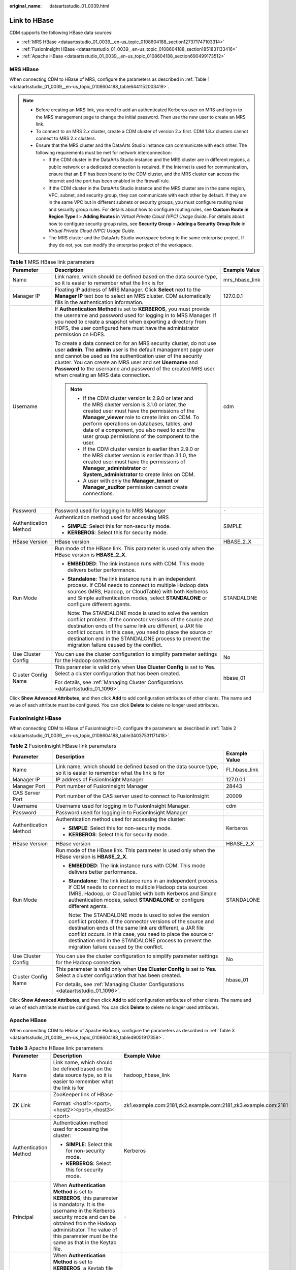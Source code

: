 :original_name: dataartsstudio_01_0039.html

.. _dataartsstudio_01_0039:

Link to HBase
=============

CDM supports the following HBase data sources:

-  :ref:`MRS HBase <dataartsstudio_01_0039__en-us_topic_0108604188_section127371747103314>`
-  :ref:`FusionInsight HBase <dataartsstudio_01_0039__en-us_topic_0108604188_section1851831133416>`
-  :ref:`Apache HBase <dataartsstudio_01_0039__en-us_topic_0108604188_section690499173512>`

.. _dataartsstudio_01_0039__en-us_topic_0108604188_section127371747103314:

MRS HBase
---------

When connecting CDM to HBase of MRS, configure the parameters as described in :ref:`Table 1 <dataartsstudio_01_0039__en-us_topic_0108604188_table6441152003419>`.

.. note::

   -  Before creating an MRS link, you need to add an authenticated Kerberos user on MRS and log in to the MRS management page to change the initial password. Then use the new user to create an MRS link.

   -  To connect to an MRS 2.\ *x* cluster, create a CDM cluster of version 2.\ *x* first. CDM 1.8.\ *x* clusters cannot connect to MRS 2.\ *x* clusters.

   -  Ensure that the MRS cluster and the DataArts Studio instance can communicate with each other. The following requirements must be met for network interconnection:

      -  If the CDM cluster in the DataArts Studio instance and the MRS cluster are in different regions, a public network or a dedicated connection is required. If the Internet is used for communication, ensure that an EIP has been bound to the CDM cluster, and the MRS cluster can access the Internet and the port has been enabled in the firewall rule.
      -  If the CDM cluster in the DataArts Studio instance and the MRS cluster are in the same region, VPC, subnet, and security group, they can communicate with each other by default. If they are in the same VPC but in different subnets or security groups, you must configure routing rules and security group rules. For details about how to configure routing rules, see **Custom Route in Region Type I** > **Adding Routes** in *Virtual Private Cloud (VPC) Usage Guide*. For details about how to configure security group rules, see **Security Group** > **Adding a Security Group Rule** in *Virtual Private Cloud (VPC) Usage Guide*.
      -  The MRS cluster and the DataArts Studio workspace belong to the same enterprise project. If they do not, you can modify the enterprise project of the workspace.

.. _dataartsstudio_01_0039__en-us_topic_0108604188_table6441152003419:

.. table:: **Table 1** MRS HBase link parameters

   +-----------------------+-------------------------------------------------------------------------------------------------------------------------------------------------------------------------------------------------------------------------------------------------------------------------------------------------------------------------------------------------------------------------------+-----------------------+
   | Parameter             | Description                                                                                                                                                                                                                                                                                                                                                                   | Example Value         |
   +=======================+===============================================================================================================================================================================================================================================================================================================================================================================+=======================+
   | Name                  | Link name, which should be defined based on the data source type, so it is easier to remember what the link is for                                                                                                                                                                                                                                                            | mrs_hbase_link        |
   +-----------------------+-------------------------------------------------------------------------------------------------------------------------------------------------------------------------------------------------------------------------------------------------------------------------------------------------------------------------------------------------------------------------------+-----------------------+
   | Manager IP            | Floating IP address of MRS Manager. Click **Select** next to the **Manager IP** text box to select an MRS cluster. CDM automatically fills in the authentication information.                                                                                                                                                                                                 | 127.0.0.1             |
   +-----------------------+-------------------------------------------------------------------------------------------------------------------------------------------------------------------------------------------------------------------------------------------------------------------------------------------------------------------------------------------------------------------------------+-----------------------+
   | Username              | If **Authentication Method** is set to **KERBEROS**, you must provide the username and password used for logging in to MRS Manager. If you need to create a snapshot when exporting a directory from HDFS, the user configured here must have the administrator permission on HDFS.                                                                                           | cdm                   |
   |                       |                                                                                                                                                                                                                                                                                                                                                                               |                       |
   |                       | To create a data connection for an MRS security cluster, do not use user **admin**. The **admin** user is the default management page user and cannot be used as the authentication user of the security cluster. You can create an MRS user and set **Username** and **Password** to the username and password of the created MRS user when creating an MRS data connection. |                       |
   |                       |                                                                                                                                                                                                                                                                                                                                                                               |                       |
   |                       | .. note::                                                                                                                                                                                                                                                                                                                                                                     |                       |
   |                       |                                                                                                                                                                                                                                                                                                                                                                               |                       |
   |                       |    -  If the CDM cluster version is 2.9.0 or later and the MRS cluster version is 3.1.0 or later, the created user must have the permissions of the **Manager_viewer** role to create links on CDM. To perform operations on databases, tables, and data of a component, you also need to add the user group permissions of the component to the user.                        |                       |
   |                       |    -  If the CDM cluster version is earlier than 2.9.0 or the MRS cluster version is earlier than 3.1.0, the created user must have the permissions of **Manager_administrator** or **System_administrator** to create links on CDM.                                                                                                                                          |                       |
   |                       |    -  A user with only the **Manager_tenant** or **Manager_auditor** permission cannot create connections.                                                                                                                                                                                                                                                                    |                       |
   +-----------------------+-------------------------------------------------------------------------------------------------------------------------------------------------------------------------------------------------------------------------------------------------------------------------------------------------------------------------------------------------------------------------------+-----------------------+
   | Password              | Password used for logging in to MRS Manager                                                                                                                                                                                                                                                                                                                                   | ``-``                 |
   +-----------------------+-------------------------------------------------------------------------------------------------------------------------------------------------------------------------------------------------------------------------------------------------------------------------------------------------------------------------------------------------------------------------------+-----------------------+
   | Authentication Method | Authentication method used for accessing MRS                                                                                                                                                                                                                                                                                                                                  | SIMPLE                |
   |                       |                                                                                                                                                                                                                                                                                                                                                                               |                       |
   |                       | -  **SIMPLE**: Select this for non-security mode.                                                                                                                                                                                                                                                                                                                             |                       |
   |                       | -  **KERBEROS**: Select this for security mode.                                                                                                                                                                                                                                                                                                                               |                       |
   +-----------------------+-------------------------------------------------------------------------------------------------------------------------------------------------------------------------------------------------------------------------------------------------------------------------------------------------------------------------------------------------------------------------------+-----------------------+
   | HBase Version         | HBase version                                                                                                                                                                                                                                                                                                                                                                 | HBASE_2_X             |
   +-----------------------+-------------------------------------------------------------------------------------------------------------------------------------------------------------------------------------------------------------------------------------------------------------------------------------------------------------------------------------------------------------------------------+-----------------------+
   | Run Mode              | Run mode of the HBase link. This parameter is used only when the HBase version is **HBASE_2_X**.                                                                                                                                                                                                                                                                              | STANDALONE            |
   |                       |                                                                                                                                                                                                                                                                                                                                                                               |                       |
   |                       | -  **EMBEDDED**: The link instance runs with CDM. This mode delivers better performance.                                                                                                                                                                                                                                                                                      |                       |
   |                       |                                                                                                                                                                                                                                                                                                                                                                               |                       |
   |                       | -  **Standalone**: The link instance runs in an independent process. If CDM needs to connect to multiple Hadoop data sources (MRS, Hadoop, or CloudTable) with both Kerberos and Simple authentication modes, select **STANDALONE** or configure different agents.                                                                                                            |                       |
   |                       |                                                                                                                                                                                                                                                                                                                                                                               |                       |
   |                       |    Note: The STANDALONE mode is used to solve the version conflict problem. If the connector versions of the source and destination ends of the same link are different, a JAR file conflict occurs. In this case, you need to place the source or destination end in the STANDALONE process to prevent the migration failure caused by the conflict.                         |                       |
   +-----------------------+-------------------------------------------------------------------------------------------------------------------------------------------------------------------------------------------------------------------------------------------------------------------------------------------------------------------------------------------------------------------------------+-----------------------+
   | Use Cluster Config    | You can use the cluster configuration to simplify parameter settings for the Hadoop connection.                                                                                                                                                                                                                                                                               | No                    |
   +-----------------------+-------------------------------------------------------------------------------------------------------------------------------------------------------------------------------------------------------------------------------------------------------------------------------------------------------------------------------------------------------------------------------+-----------------------+
   | Cluster Config Name   | This parameter is valid only when **Use Cluster Config** is set to **Yes**. Select a cluster configuration that has been created.                                                                                                                                                                                                                                             | hbase_01              |
   |                       |                                                                                                                                                                                                                                                                                                                                                                               |                       |
   |                       | For details, see :ref:`Managing Cluster Configurations <dataartsstudio_01_1096>`.                                                                                                                                                                                                                                                                                             |                       |
   +-----------------------+-------------------------------------------------------------------------------------------------------------------------------------------------------------------------------------------------------------------------------------------------------------------------------------------------------------------------------------------------------------------------------+-----------------------+

Click **Show Advanced Attributes**, and then click **Add** to add configuration attributes of other clients. The name and value of each attribute must be configured. You can click **Delete** to delete no longer used attributes.

.. _dataartsstudio_01_0039__en-us_topic_0108604188_section1851831133416:

FusionInsight HBase
-------------------

When connecting CDM to HBase of FusionInsight HD, configure the parameters as described in :ref:`Table 2 <dataartsstudio_01_0039__en-us_topic_0108604188_table34037531171418>`.

.. _dataartsstudio_01_0039__en-us_topic_0108604188_table34037531171418:

.. table:: **Table 2** FusionInsight HBase link parameters

   +-----------------------+-------------------------------------------------------------------------------------------------------------------------------------------------------------------------------------------------------------------------------------------------------------------------------------------------------------------------------------------------------+-----------------------+
   | Parameter             | Description                                                                                                                                                                                                                                                                                                                                           | Example Value         |
   +=======================+=======================================================================================================================================================================================================================================================================================================================================================+=======================+
   | Name                  | Link name, which should be defined based on the data source type, so it is easier to remember what the link is for                                                                                                                                                                                                                                    | FI_hbase_link         |
   +-----------------------+-------------------------------------------------------------------------------------------------------------------------------------------------------------------------------------------------------------------------------------------------------------------------------------------------------------------------------------------------------+-----------------------+
   | Manager IP            | IP address of FusionInsight Manager                                                                                                                                                                                                                                                                                                                   | 127.0.0.1             |
   +-----------------------+-------------------------------------------------------------------------------------------------------------------------------------------------------------------------------------------------------------------------------------------------------------------------------------------------------------------------------------------------------+-----------------------+
   | Manager Port          | Port number of FusionInsight Manager                                                                                                                                                                                                                                                                                                                  | 28443                 |
   +-----------------------+-------------------------------------------------------------------------------------------------------------------------------------------------------------------------------------------------------------------------------------------------------------------------------------------------------------------------------------------------------+-----------------------+
   | CAS Server Port       | Port number of the CAS server used to connect to FusionInsight                                                                                                                                                                                                                                                                                        | 20009                 |
   +-----------------------+-------------------------------------------------------------------------------------------------------------------------------------------------------------------------------------------------------------------------------------------------------------------------------------------------------------------------------------------------------+-----------------------+
   | Username              | Username used for logging in to FusionInsight Manager.                                                                                                                                                                                                                                                                                                | cdm                   |
   +-----------------------+-------------------------------------------------------------------------------------------------------------------------------------------------------------------------------------------------------------------------------------------------------------------------------------------------------------------------------------------------------+-----------------------+
   | Password              | Password used for logging in to FusionInsight Manager                                                                                                                                                                                                                                                                                                 | ``-``                 |
   +-----------------------+-------------------------------------------------------------------------------------------------------------------------------------------------------------------------------------------------------------------------------------------------------------------------------------------------------------------------------------------------------+-----------------------+
   | Authentication Method | Authentication method used for accessing the cluster:                                                                                                                                                                                                                                                                                                 | Kerberos              |
   |                       |                                                                                                                                                                                                                                                                                                                                                       |                       |
   |                       | -  **SIMPLE**: Select this for non-security mode.                                                                                                                                                                                                                                                                                                     |                       |
   |                       | -  **KERBEROS**: Select this for security mode.                                                                                                                                                                                                                                                                                                       |                       |
   +-----------------------+-------------------------------------------------------------------------------------------------------------------------------------------------------------------------------------------------------------------------------------------------------------------------------------------------------------------------------------------------------+-----------------------+
   | HBase Version         | HBase version                                                                                                                                                                                                                                                                                                                                         | HBASE_2_X             |
   +-----------------------+-------------------------------------------------------------------------------------------------------------------------------------------------------------------------------------------------------------------------------------------------------------------------------------------------------------------------------------------------------+-----------------------+
   | Run Mode              | Run mode of the HBase link. This parameter is used only when the HBase version is **HBASE_2_X**.                                                                                                                                                                                                                                                      | STANDALONE            |
   |                       |                                                                                                                                                                                                                                                                                                                                                       |                       |
   |                       | -  **EMBEDDED**: The link instance runs with CDM. This mode delivers better performance.                                                                                                                                                                                                                                                              |                       |
   |                       |                                                                                                                                                                                                                                                                                                                                                       |                       |
   |                       | -  **Standalone**: The link instance runs in an independent process. If CDM needs to connect to multiple Hadoop data sources (MRS, Hadoop, or CloudTable) with both Kerberos and Simple authentication modes, select **STANDALONE** or configure different agents.                                                                                    |                       |
   |                       |                                                                                                                                                                                                                                                                                                                                                       |                       |
   |                       |    Note: The STANDALONE mode is used to solve the version conflict problem. If the connector versions of the source and destination ends of the same link are different, a JAR file conflict occurs. In this case, you need to place the source or destination end in the STANDALONE process to prevent the migration failure caused by the conflict. |                       |
   +-----------------------+-------------------------------------------------------------------------------------------------------------------------------------------------------------------------------------------------------------------------------------------------------------------------------------------------------------------------------------------------------+-----------------------+
   | Use Cluster Config    | You can use the cluster configuration to simplify parameter settings for the Hadoop connection.                                                                                                                                                                                                                                                       | No                    |
   +-----------------------+-------------------------------------------------------------------------------------------------------------------------------------------------------------------------------------------------------------------------------------------------------------------------------------------------------------------------------------------------------+-----------------------+
   | Cluster Config Name   | This parameter is valid only when **Use Cluster Config** is set to **Yes**. Select a cluster configuration that has been created.                                                                                                                                                                                                                     | hbase_01              |
   |                       |                                                                                                                                                                                                                                                                                                                                                       |                       |
   |                       | For details, see :ref:`Managing Cluster Configurations <dataartsstudio_01_1096>`.                                                                                                                                                                                                                                                                     |                       |
   +-----------------------+-------------------------------------------------------------------------------------------------------------------------------------------------------------------------------------------------------------------------------------------------------------------------------------------------------------------------------------------------------+-----------------------+

Click **Show Advanced Attributes**, and then click **Add** to add configuration attributes of other clients. The name and value of each attribute must be configured. You can click **Delete** to delete no longer used attributes.

.. _dataartsstudio_01_0039__en-us_topic_0108604188_section690499173512:

Apache HBase
------------

When connecting CDM to HBase of Apache Hadoop, configure the parameters as described in :ref:`Table 3 <dataartsstudio_01_0039__en-us_topic_0108604188_table49051917359>`.

.. _dataartsstudio_01_0039__en-us_topic_0108604188_table49051917359:

.. table:: **Table 3** Apache HBase link parameters

   +--------------------------+------------------------------------------------------------------------------------------------------------------------------------------------------------------------------------------------------------------------------------------------------------------------------------------------------------------------------------------------------------------------------------------------------------------------------------------------------------------------------------------+----------------------------------------------------------------+
   | Parameter                | Description                                                                                                                                                                                                                                                                                                                                                                                                                                                                              | Example Value                                                  |
   +==========================+==========================================================================================================================================================================================================================================================================================================================================================================================================================================================================================+================================================================+
   | Name                     | Link name, which should be defined based on the data source type, so it is easier to remember what the link is for                                                                                                                                                                                                                                                                                                                                                                       | hadoop_hbase_link                                              |
   +--------------------------+------------------------------------------------------------------------------------------------------------------------------------------------------------------------------------------------------------------------------------------------------------------------------------------------------------------------------------------------------------------------------------------------------------------------------------------------------------------------------------------+----------------------------------------------------------------+
   | ZK Link                  | ZooKeeper link of HBase                                                                                                                                                                                                                                                                                                                                                                                                                                                                  | zk1.example.com:2181,zk2.example.com:2181,zk3.example.com:2181 |
   |                          |                                                                                                                                                                                                                                                                                                                                                                                                                                                                                          |                                                                |
   |                          | Format: <host1>:<port>,<host2>:<port>,<host3>:<port>                                                                                                                                                                                                                                                                                                                                                                                                                                     |                                                                |
   +--------------------------+------------------------------------------------------------------------------------------------------------------------------------------------------------------------------------------------------------------------------------------------------------------------------------------------------------------------------------------------------------------------------------------------------------------------------------------------------------------------------------------+----------------------------------------------------------------+
   | Authentication Method    | Authentication method used for accessing the cluster:                                                                                                                                                                                                                                                                                                                                                                                                                                    | Kerberos                                                       |
   |                          |                                                                                                                                                                                                                                                                                                                                                                                                                                                                                          |                                                                |
   |                          | -  **SIMPLE**: Select this for non-security mode.                                                                                                                                                                                                                                                                                                                                                                                                                                        |                                                                |
   |                          | -  **KERBEROS**: Select this for security mode.                                                                                                                                                                                                                                                                                                                                                                                                                                          |                                                                |
   +--------------------------+------------------------------------------------------------------------------------------------------------------------------------------------------------------------------------------------------------------------------------------------------------------------------------------------------------------------------------------------------------------------------------------------------------------------------------------------------------------------------------------+----------------------------------------------------------------+
   | Principal                | When **Authentication Method** is set to **KERBEROS**, this parameter is mandatory. It is the username in the Kerberos security mode and can be obtained from the Hadoop administrator. The value of this parameter must be the same as that in the Keytab file.                                                                                                                                                                                                                         | ``-``                                                          |
   +--------------------------+------------------------------------------------------------------------------------------------------------------------------------------------------------------------------------------------------------------------------------------------------------------------------------------------------------------------------------------------------------------------------------------------------------------------------------------------------------------------------------------+----------------------------------------------------------------+
   | Keytab File              | When **Authentication Method** is set to **KERBEROS**, a Keytab file must be uploaded. The Keytab file is an authentication credential and can be obtained from the Hadoop administrator. Before obtaining the keytab file, you need to change the password of this user at least once in the cluster. Otherwise, the downloaded keytab file may be unavailable. After a user password is changed, the exported keytab file becomes invalid, and you need to export a keytab file again. | ``-``                                                          |
   +--------------------------+------------------------------------------------------------------------------------------------------------------------------------------------------------------------------------------------------------------------------------------------------------------------------------------------------------------------------------------------------------------------------------------------------------------------------------------------------------------------------------------+----------------------------------------------------------------+
   | IP and Host Name Mapping | If the configuration file uses the host name, configure the mapping between the IP address and host name. Separate the IP addresses and host names by spaces and mappings by semicolons (;), carriage returns, or line feeds.                                                                                                                                                                                                                                                            | 10.3.6.9 hostname01                                            |
   |                          |                                                                                                                                                                                                                                                                                                                                                                                                                                                                                          |                                                                |
   |                          |                                                                                                                                                                                                                                                                                                                                                                                                                                                                                          | 10.4.7.9 hostname02                                            |
   +--------------------------+------------------------------------------------------------------------------------------------------------------------------------------------------------------------------------------------------------------------------------------------------------------------------------------------------------------------------------------------------------------------------------------------------------------------------------------------------------------------------------------+----------------------------------------------------------------+
   | HBase Version            | HBase version                                                                                                                                                                                                                                                                                                                                                                                                                                                                            | HBASE_2_X                                                      |
   +--------------------------+------------------------------------------------------------------------------------------------------------------------------------------------------------------------------------------------------------------------------------------------------------------------------------------------------------------------------------------------------------------------------------------------------------------------------------------------------------------------------------------+----------------------------------------------------------------+
   | Run Mode                 | Run mode of the HBase link. This parameter is used only when the HBase version is **HBASE_2_X**.                                                                                                                                                                                                                                                                                                                                                                                         | STANDALONE                                                     |
   |                          |                                                                                                                                                                                                                                                                                                                                                                                                                                                                                          |                                                                |
   |                          | -  **EMBEDDED**: The link instance runs with CDM. This mode delivers better performance.                                                                                                                                                                                                                                                                                                                                                                                                 |                                                                |
   |                          |                                                                                                                                                                                                                                                                                                                                                                                                                                                                                          |                                                                |
   |                          | -  **Standalone**: The link instance runs in an independent process. If CDM needs to connect to multiple Hadoop data sources (MRS, Hadoop, or CloudTable) with both Kerberos and Simple authentication modes, select **STANDALONE** or configure different agents.                                                                                                                                                                                                                       |                                                                |
   |                          |                                                                                                                                                                                                                                                                                                                                                                                                                                                                                          |                                                                |
   |                          |    Note: The STANDALONE mode is used to solve the version conflict problem. If the connector versions of the source and destination ends of the same link are different, a JAR file conflict occurs. In this case, you need to place the source or destination end in the STANDALONE process to prevent the migration failure caused by the conflict.                                                                                                                                    |                                                                |
   +--------------------------+------------------------------------------------------------------------------------------------------------------------------------------------------------------------------------------------------------------------------------------------------------------------------------------------------------------------------------------------------------------------------------------------------------------------------------------------------------------------------------------+----------------------------------------------------------------+
   | Use Cluster Config       | You can use the cluster configuration to simplify parameter settings for the Hadoop connection.                                                                                                                                                                                                                                                                                                                                                                                          | No                                                             |
   +--------------------------+------------------------------------------------------------------------------------------------------------------------------------------------------------------------------------------------------------------------------------------------------------------------------------------------------------------------------------------------------------------------------------------------------------------------------------------------------------------------------------------+----------------------------------------------------------------+
   | Cluster Config Name      | This parameter is valid only when **Use Cluster Config** is set to **Yes**. Select a cluster configuration that has been created.                                                                                                                                                                                                                                                                                                                                                        | hbase_01                                                       |
   |                          |                                                                                                                                                                                                                                                                                                                                                                                                                                                                                          |                                                                |
   |                          | For details, see :ref:`Managing Cluster Configurations <dataartsstudio_01_1096>`.                                                                                                                                                                                                                                                                                                                                                                                                        |                                                                |
   +--------------------------+------------------------------------------------------------------------------------------------------------------------------------------------------------------------------------------------------------------------------------------------------------------------------------------------------------------------------------------------------------------------------------------------------------------------------------------------------------------------------------------+----------------------------------------------------------------+

Click **Show Advanced Attributes**, and then click **Add** to add configuration attributes of other clients. The name and value of each attribute must be configured. You can click **Delete** to delete no longer used attributes.
